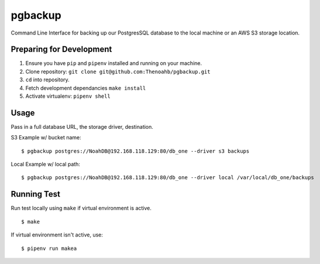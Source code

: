 pgbackup
=========

Command Line Interface for backing up our PostgresSQL database to the local machine or an AWS S3 storage location.

Preparing for Development
_________________________

1. Ensure you have ``pip`` and ``pipenv`` installed and running on your machine.

2. Clone repository: ``git clone git@github.com:Thenoahb/pgbackup.git``

3. ``cd`` into repository.

4. Fetch development dependancies ``make install``

5. Activate virtualenv: ``pipenv shell``

Usage
______

Pass in a full database URL, the storage driver, destination.

S3 Example w/ bucket name:

::
	
	$ pgbackup postgres://NoahDB@192.168.118.129:80/db_one --driver s3 backups

Local Example w/ local path:

::

	$ pgbackup postgres://NoahDB@192.168.118.129:80/db_one --driver local /var/local/db_one/backups

Running Test
_____________

Run test locally using ``make`` if virtual environment is active.

::

	$ make

If virtual environment isn't active, use:

::

	$ pipenv run makea

